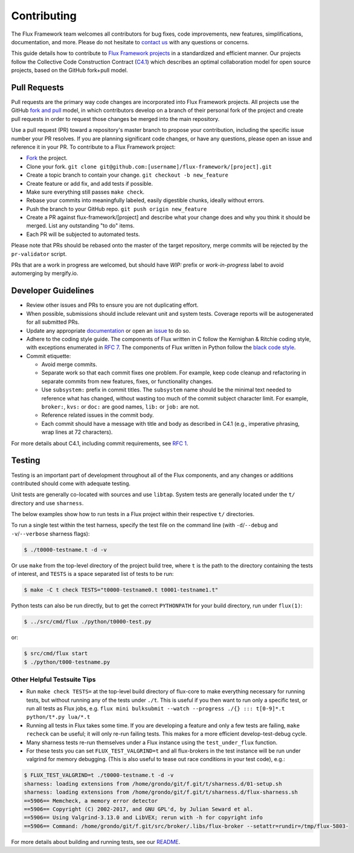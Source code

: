 .. _contributing:

============
Contributing
============

The Flux Framework team welcomes all contributors for bug fixes, code improvements, new features, simplifications, documentation, and more. Please do not hesitate to `contact us <https://github.com/orgs/flux-framework/people>`_ with any questions or concerns.

This guide details how to contribute to `Flux Framework projects <https://github.com/flux-framework>`_ in a standardized and efficient manner. Our projects follow the Collective Code Construction Contract (`C4.1 <https://github.com/flux-framework/rfc/blob/master/spec_1.rst>`_) which describes an optimal collaboration model for open source projects, based on the GitHub fork+pull model.

.. _pull-requests:

-------------
Pull Requests
-------------

Pull requests are the primary way code changes are incorporated into
Flux Framework projects. All projects use the GitHub
`fork and pull <https://help.github.com/en/github/collaborating-with-issues-and-pull-requests/about-collaborative-development-models>`_
model, in which contributors develop on a branch of their personal
fork of the project and create pull requests in order to request
those changes be merged into the main repository.

Use a pull request (PR) toward a repository's master branch to
propose your contribution, including the specific issue number your
PR resolves. If you are planning significant code changes, or have
any questions, please open an issue and reference it in your PR. To
contribute to a Flux Framework project:

* `Fork <https://help.github.com/en/github/getting-started-with-github/fork-a-repo>`_ the project.
* Clone your fork. ``git clone git@github.com:[username]/flux-framework/[project].git``
* Create a topic branch to contain your change. ``git checkout -b new_feature``
* Create feature or add fix, and add tests if possible.
* Make sure everything still passes ``make check``.
* Rebase your commits into meaningfully labeled, easily digestible chunks, ideally without errors.
* Push the branch to your GitHub repo. ``git push origin new_feature``
* Create a PR against flux-framework/[project] and describe what your change does and why you think it should be merged. List any outstanding "to do" items.
* Each PR will be subjected to automated tests.

Please note that PRs should be rebased onto the master of the target
repository, merge commits will be rejected by the ``pr-validator`` script.

PRs that are a work in progress are welcomed, but should have `WIP:`
prefix or `work-in-progress` label to avoid automerging by mergify.io.

.. _dev-guidelines:

--------------------
Developer Guidelines
--------------------

* Review other issues and PRs to ensure you are not duplicating effort.
* When possible, submissions should include relevant unit and system tests.
  Coverage reports will be autogenerated for all submitted PRs.
* Update any appropriate `documentation
  <https://github.com/flux-framework/docs>`_ or open an `issue
  <https://github.com/flux-framework/docs/issues>`_ to do so.
* Adhere to the coding style guide. The components
  of Flux written in C follow the Kernighan & Ritchie
  coding style, with exceptions enumerated in `RFC 7
  <https://github.com/flux-framework/rfc/blob/master/spec_7.rst>`_. The
  components of Flux written in Python follow the `black code style
  <https://black.readthedocs.io/en/stable/the_black_code_style/index.html>`_.
* Commit etiquette:

  * Avoid merge commits.
  * Separate work so that each commit fixes one problem. For example,
    keep code cleanup and refactoring in separate commits from new features,
    fixes, or functionality changes.
  * Use ``subsystem:`` prefix in commit titles. The ``subsystem`` name
    should be the minimal text needed to reference what has changed, without
    wasting too much of the commit subject character limit.
    For example, ``broker:``, ``kvs:`` or ``doc:`` are good names,
    ``lib:`` or ``job:`` are not.
  * Reference related issues in the commit body.
  * Each commit should have a message with title and body as described
    in C4.1 (e.g., imperative phrasing, wrap lines at 72 characters).

For more details about C4.1, including commit requirements, see `RFC 1 <https://github.com/flux-framework/rfc/blob/master/spec_1.rst>`_.

-------
Testing
-------

Testing is an important part of development throughout all of the Flux
components, and any changes or additions contributed should come with adequate
testing.

Unit tests are generally co-located with sources and use ``libtap``. System
tests are generally located under the ``t/`` directory and use ``sharness``.

The below examples show how to run tests in a Flux project within
their respective ``t/`` directories.

To run a single test within the test harness, specify the test file on the
command line (with ``-d``/``--debug`` and ``-v``/``--verbose`` sharness flags):

.. code-block:: console

  $ ./t0000-testname.t -d -v

Or use ``make`` from the top-level directory of the project build tree, where
``t`` is the path to the directory containing the tests of interest, and
``TESTS`` is a space separated list of tests to be run:

.. code-block:: console

  $ make -C t check TESTS="t0000-testname0.t t0001-testname1.t"

Python tests can also be run directly, but to get the correct ``PYTHONPATH``
for your build directory, run under ``flux(1)``:

.. code-block:: console

  $ ../src/cmd/flux ./python/t0000-test.py

or:

.. code-block:: console

  $ src/cmd/flux start
  $ ./python/t000-testname.py

Other Helpful Testsuite Tips
----------------------------

* Run ``make check TESTS=`` at the top-level build directory of
  flux-core to make everything necessary for running tests, but without running
  any of the tests under ``./t``. This is useful if you then want to run only a
  specific test, or run all tests as Flux jobs, e.g.
  ``flux mini bulksubmit --watch --progress ./{} ::: t[0-9]*.t python/t*.py lua/*.t``

* Running all tests in Flux takes some time. If you are developing a feature
  and only a few tests are failing, ``make recheck`` can be useful; it will
  only re-run failing tests. This makes for a more efficient develop-test-debug 
  cycle.

* Many sharness tests re-run themselves under a Flux instance using the
  ``test_under_flux`` function.
   
* For these tests you can set ``FLUX_TEST_VALGRIND=t`` and all flux-brokers in
  the test instance will be run under valgrind for memory debugging. (This is
  also useful to tease out race conditions in your test code), e.g.:

.. code-block:: console

  $ FLUX_TEST_VALGRIND=t ./t0000-testname.t -d -v
  sharness: loading extensions from /home/grondo/git/f.git/t/sharness.d/01-setup.sh
  sharness: loading extensions from /home/grondo/git/f.git/t/sharness.d/flux-sharness.sh
  ==5906== Memcheck, a memory error detector
  ==5906== Copyright (C) 2002-2017, and GNU GPL'd, by Julian Seward et al.
  ==5906== Using Valgrind-3.13.0 and LibVEX; rerun with -h for copyright info
  ==5906== Command: /home/grondo/git/f.git/src/broker/.libs/flux-broker --setattr=rundir=/tmp/flux-5803-

For more details about building and running tests, see our
`README <https://github.com/flux-framework/flux-core/blob/master/t/README.md>`_.
